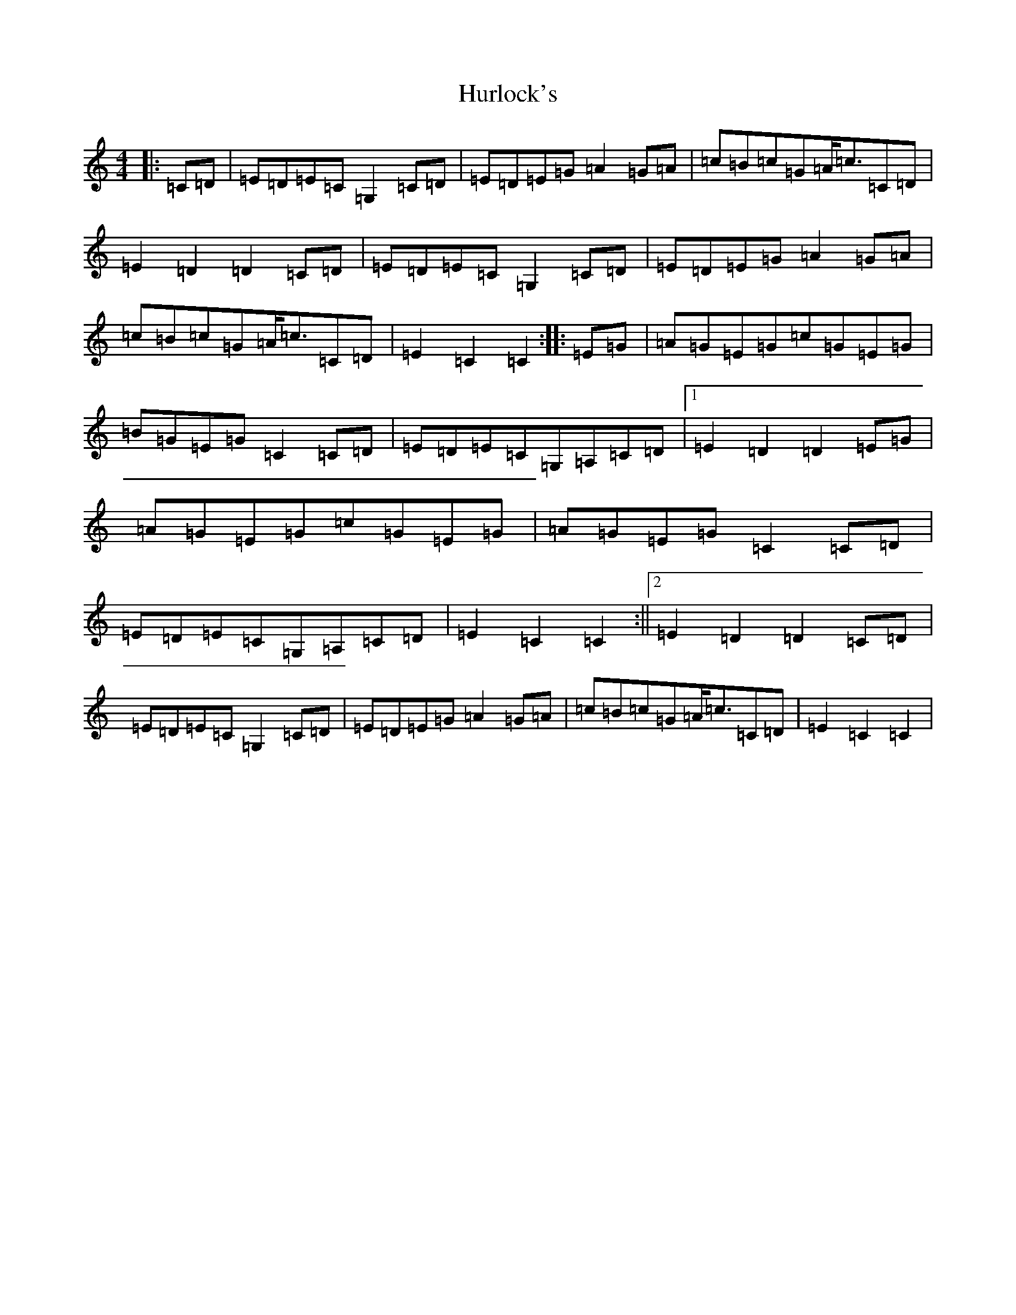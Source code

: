X: 9645
T: Hurlock's
S: https://thesession.org/tunes/3414#setting3414
R: reel
M:4/4
L:1/8
K: C Major
|:=C=D|=E=D=E=C=G,2=C=D|=E=D=E=G=A2=G=A|=c=B=c=G=A<=c=C=D|=E2=D2=D2=C=D|=E=D=E=C=G,2=C=D|=E=D=E=G=A2=G=A|=c=B=c=G=A<=c=C=D|=E2=C2=C2:||:=E=G|=A=G=E=G=c=G=E=G|=B=G=E=G=C2=C=D|=E=D=E=C=G,=A,=C=D|1=E2=D2=D2=E=G|=A=G=E=G=c=G=E=G|=A=G=E=G=C2=C=D|=E=D=E=C=G,=A,=C=D|=E2=C2=C2:||2=E2=D2=D2=C=D|=E=D=E=C=G,2=C=D|=E=D=E=G=A2=G=A|=c=B=c=G=A<=c=C=D|=E2=C2=C2|